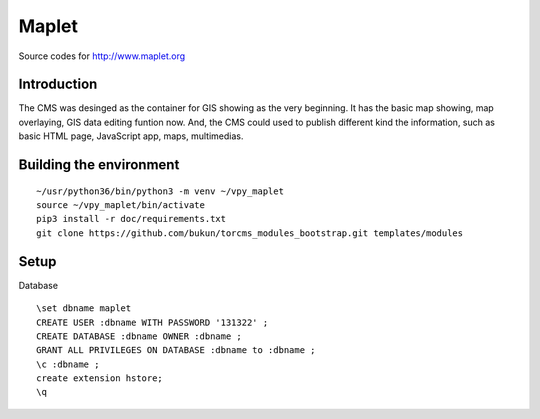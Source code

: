 Maplet
=======

Source codes for http://www.maplet.org

Introduction
------------------------

The CMS was desinged as the container for GIS showing as the very beginning.
It has the basic map showing, map overlaying, GIS data editing funtion now.
And, the CMS could used to publish different kind the information,
such as basic HTML page, JavaScript app, maps, multimedias.


Building the environment
---------------------------------

::

    ~/usr/python36/bin/python3 -m venv ~/vpy_maplet
    source ~/vpy_maplet/bin/activate
    pip3 install -r doc/requirements.txt
    git clone https://github.com/bukun/torcms_modules_bootstrap.git templates/modules

Setup
-----------------------

Database

::

    \set dbname maplet
    CREATE USER :dbname WITH PASSWORD '131322' ;
    CREATE DATABASE :dbname OWNER :dbname ;
    GRANT ALL PRIVILEGES ON DATABASE :dbname to :dbname ;
    \c :dbname ;
    create extension hstore;
    \q
